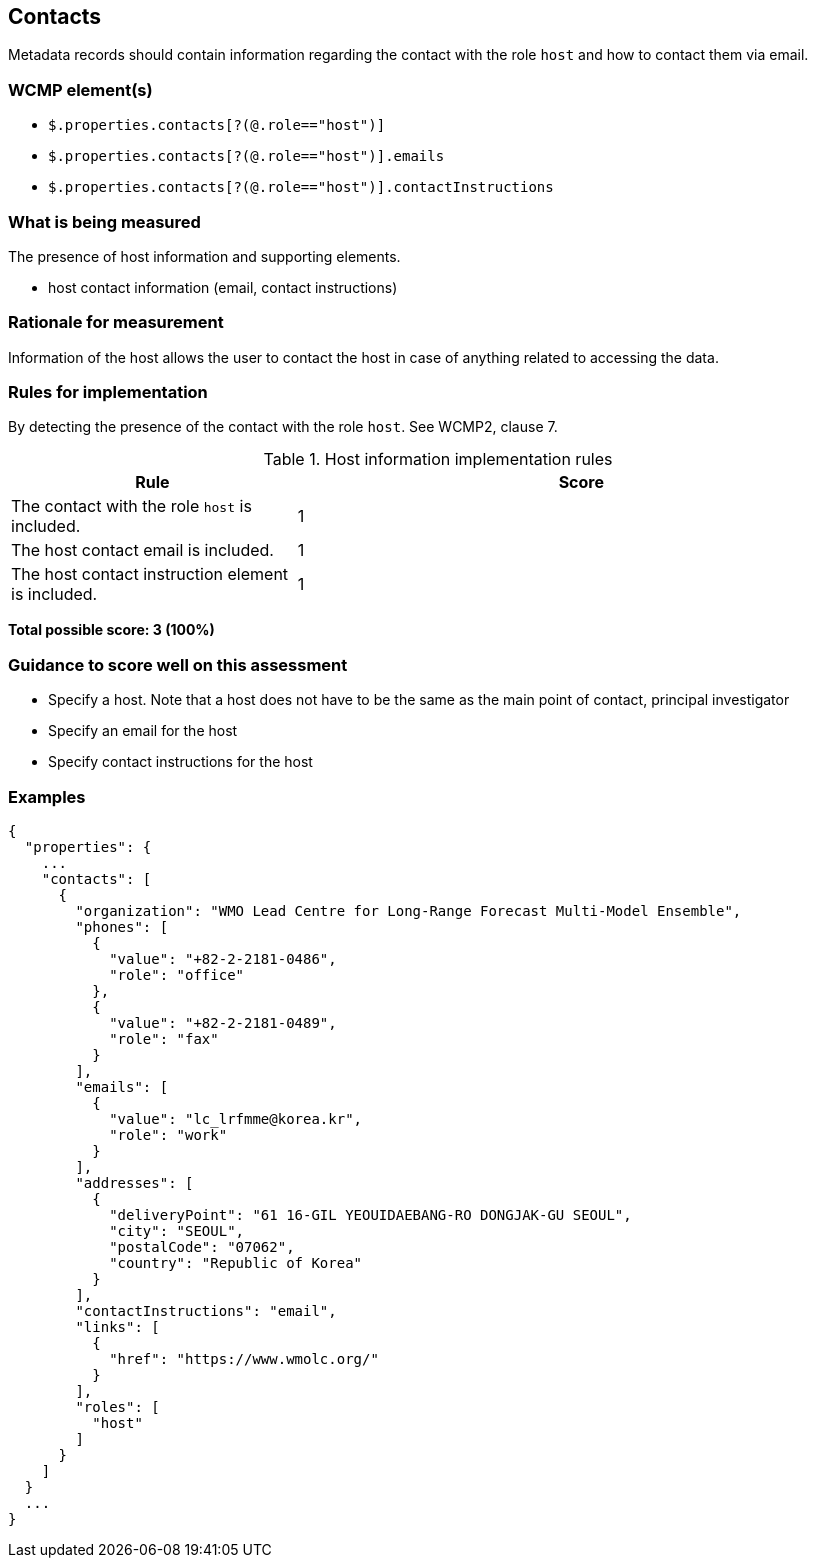 == Contacts

Metadata records should contain information regarding the contact with the role `host` and how to contact them via email.

=== WCMP element(s)

* `$.properties.contacts[?(@.role=="host")]`
* `$.properties.contacts[?(@.role=="host")].emails`
* `$.properties.contacts[?(@.role=="host")].contactInstructions`

=== What is being measured

The presence of host information and supporting elements.

* host contact information (email, contact instructions)

=== Rationale for measurement

Information of the host allows the user to contact the host in case of anything related to accessing the data.

=== Rules for implementation

By detecting the presence of the contact with the role `host`. See WCMP2, clause 7.

.Host information implementation rules
[cols="1a,2"]
|===
|Rule |Score

|The contact with the role `host` is included.
|1

|The host contact email is included.
|1

|The host contact instruction element is included.
|1

|===

*Total possible score: 3 (100%)*

=== Guidance to score well on this assessment

* Specify a host. Note that a host does not have to be the same as the main point of contact, principal investigator
* Specify an email for the host
* Specify contact instructions for the host

=== Examples

```json
{
  "properties": {
    ...
    "contacts": [
      {
        "organization": "WMO Lead Centre for Long-Range Forecast Multi-Model Ensemble",
        "phones": [
          {
            "value": "+82-2-2181-0486",
            "role": "office"
          },
          {
            "value": "+82-2-2181-0489",
            "role": "fax"
          }
        ],
        "emails": [
          {
            "value": "lc_lrfmme@korea.kr",
            "role": "work"
          }
        ],
        "addresses": [
          {
            "deliveryPoint": "61 16-GIL YEOUIDAEBANG-RO DONGJAK-GU SEOUL",
            "city": "SEOUL",
            "postalCode": "07062",
            "country": "Republic of Korea"
          }
        ],
        "contactInstructions": "email",
        "links": [
          {
            "href": "https://www.wmolc.org/"
          }
        ],
        "roles": [
          "host"
        ]
      }
    ]
  }
  ...
}
```
